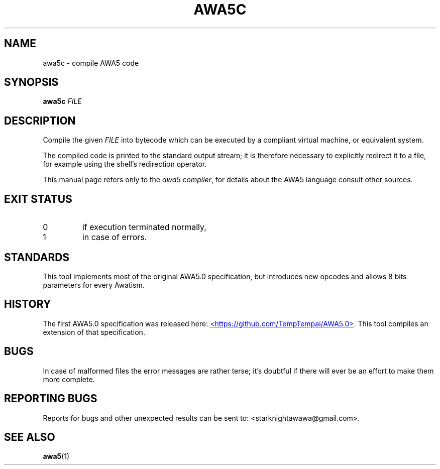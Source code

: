 .TH AWA5C 1 2024-03-05 awa5x
.SH NAME
awa5c \- compile AWA5 code
.SH SYNOPSIS
.B awa5c
.I FILE
.SH DESCRIPTION
.PP
Compile the given
.I FILE
into bytecode which can be executed by a
compliant virtual machine, or equivalent system.
.PP
The compiled code is printed to the standard output stream; it is
therefore necessary to explicitly redirect it to a file, for example
using the shell's redirection operator.
.PP
This manual page refers only to the
.IR "awa5 compiler" ,
for details about the AWA5 language consult other sources.
.SH EXIT STATUS
.TP
0
if execution terminated normally,
.TP
1
in case of errors.
.SH STANDARDS
This tool implements most of the original AWA5.0 specification, but
introduces new opcodes and allows 8 bits parameters for every Awatism.
.SH HISTORY
The first AWA5.0 specification was released here:
.UR https://github.com/TempTempai/AWA5.0
<https://github.com/TempTempai/AWA5.0>
.UE .
This tool compiles an extension of that specification.
.SH BUGS
In case of malformed files the error messages are rather terse; it's
doubtful if there will ever be an effort to make them more complete.
.SH "REPORTING BUGS"
Reports for bugs and other unexpected results can be sent to:
<starknightawawa@gmail.com>.
.SH "SEE ALSO"
.BR awa5 (1)
